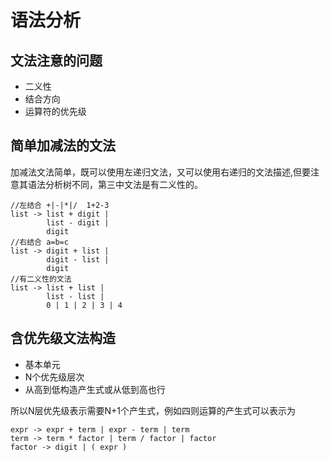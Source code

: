 * 语法分析

** 文法注意的问题
+ 二义性
+ 结合方向
+ 运算符的优先级

** 简单加减法的文法
加减法文法简单，既可以使用左递归文法，又可以使用右递归的文法描述,但要注意其语法分析树不同，第三中文法是有二义性的。
#+BEGIN_EXAMPLE
//左结合 +|-|*|/  1+2-3
list -> list + digit | 
        list - digit |
        digit
//右结合 a=b=c 
list -> digit + list |
        digit - list |
        digit
//有二义性的文法
list -> list + list |
        list - list |
        0 | 1 | 2 | 3 | 4
#+END_EXAMPLE
** 含优先级文法构造
+ 基本单元
+ N个优先级层次
+ 从高到低构造产生式或从低到高也行
所以N层优先级表示需要N+1个产生式，例如四则运算的产生式可以表示为
#+BEGIN_EXAMPLE
expr -> expr + term | expr - term | term
term -> term * factor | term / factor | factor
factor -> digit | ( expr )
#+END_EXAMPLE
